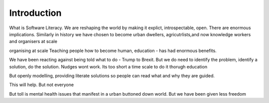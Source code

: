 Introduction
============

What is Software Literacy.
We are reshaping the world by making it explict, introspectable, open.
There are enormous implications.  Similarly in history we have chosen to become urban dwellers, agricutrlists,and now knowledge workers and organisers at scale

organising at scale
Teaching people how to become human, education - has had enormous benefits.

We have been reacting against being told  what to do - Trump to Brexit.
But we do need to identify the problem, identify a solution, do the solution. Nudges wont work.
Its too short a time scale to do it thorugh education

But openly modelling, providing literate solutions so people can read what and why they are guided.

This will help.
But not everyone

But toll is mental health issues that manifest in a urban buttoned down world.
But we have been given less freedom




